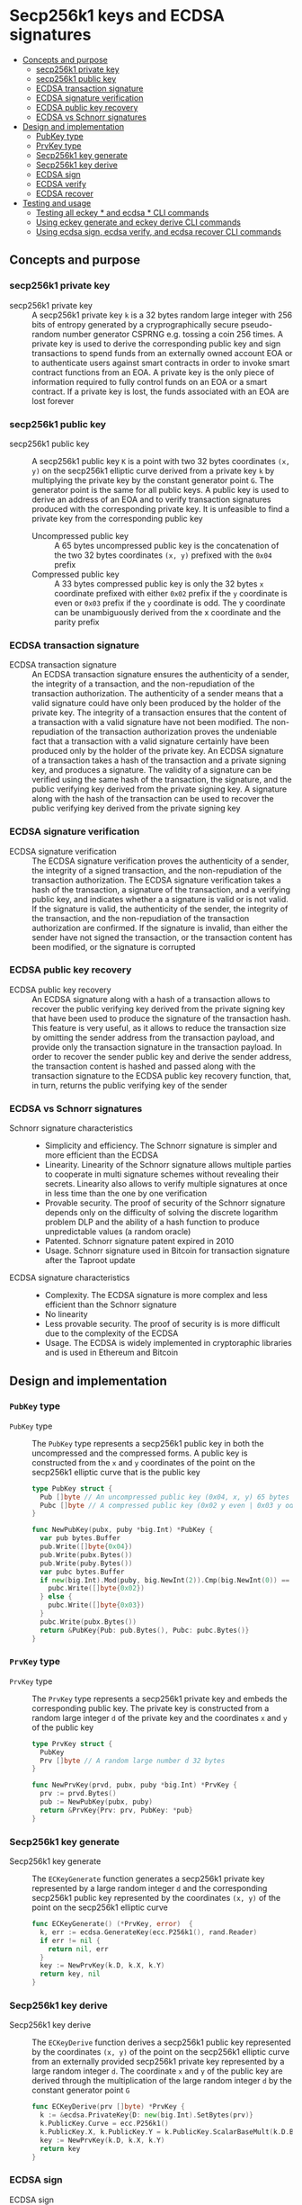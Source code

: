 * Secp256k1 keys and ECDSA signatures
:PROPERTIES:
:TOC: :include descendants
:END:

:CONTENTS:
- [[#concepts-and-purpose][Concepts and purpose]]
  - [[#secp256k1-private-key][secp256k1 private key]]
  - [[#secp256k1-public-key][secp256k1 public key]]
  - [[#ecdsa-transaction-signature][ECDSA transaction signature]]
  - [[#ecdsa-signature-verification][ECDSA signature verification]]
  - [[#ecdsa-public-key-recovery][ECDSA public key recovery]]
  - [[#ecdsa-vs-schnorr-signatures][ECDSA vs Schnorr signatures]]
- [[#design-and-implementation][Design and implementation]]
  - [[#pubkey-type][PubKey type]]
  - [[#prvkey-type][PrvKey type]]
  - [[#secp256k1-key-generate][Secp256k1 key generate]]
  - [[#secp256k1-key-derive][Secp256k1 key derive]]
  - [[#ecdsa-sign][ECDSA sign]]
  - [[#ecdsa-verify][ECDSA verify]]
  - [[#ecdsa-recover][ECDSA recover]]
- [[#testing-and-usage][Testing and usage]]
  - [[#testing-all-eckey--and-ecdsa--cli-commands][Testing all eckey * and ecdsa * CLI commands]]
  - [[#using-eckey-generate-and-eckey-derive-cli-commands][Using eckey generate and eckey derive CLI commands]]
  - [[#using-ecdsa-sign-ecdsa-verify-and-ecdsa-recover-cli-commands][Using ecdsa sign, ecdsa verify, and ecdsa recover CLI commands]]
:END:

** Concepts and purpose

*** secp256k1 private key

- secp256k1 private key :: A secp256k1 private key =k= is a 32 bytes random
  large integer with 256 bits of entropy generated by a cryprographically secure
  pseudo-random number generator CSPRNG e.g. tossing a coin 256 times. A private
  key is used to derive the corresponding public key and sign transactions to
  spend funds from an externally owned account EOA or to authenticate users
  against smart contracts in order to invoke smart contract functions from an
  EOA. A private key is the only piece of information required to fully control
  funds on an EOA or a smart contract. If a private key is lost, the funds
  associated with an EOA are lost forever

*** secp256k1 public key

- secp256k1 public key :: A secp256k1 public key =K= is a point with two 32
  bytes coordinates ~(x, y)~ on the secp256k1 elliptic curve derived from a
  private key =k= by multiplying the private key by the constant generator point
  =G=. The generator point is the same for all public keys. A public key is used
  to derive an address of an EOA and to verify transaction signatures produced
  with the corresponding private key. It is unfeasible to find a private key
  from the corresponding public key
  - Uncompressed public key :: A 65 bytes uncompressed public key is the
    concatenation of the two 32 bytes coordinates ~(x, y)~ prefixed with the
    =0x04= prefix
  - Compressed public key :: A 33 bytes compressed public key is only the 32
    bytes =x= coordinate prefixed with either =0x02= prefix if the =y=
    coordinate is even or =0x03= prefix if the =y= coordinate is odd. The y
    coordinate can be unambiguously derived from the x coordinate and the parity
    prefix

*** ECDSA transaction signature

- ECDSA transaction signature :: An ECDSA transaction signature ensures the
  authenticity of a sender, the integrity of a transaction, and the
  non-repudiation of the transaction authorization. The authenticity of a sender
  means that a valid signature could have only been produced by the holder of
  the private key. The integrity of a transaction ensures that the content of a
  transaction with a valid signature have not been modified. The non-repudiation
  of the transaction authorization proves the undeniable fact that a transaction
  with a valid signature certainly have been produced only by the holder of the
  private key. An ECDSA signature of a transaction takes a hash of the
  transaction and a private signing key, and produces a signature. The validity
  of a signature can be verified using the same hash of the transaction, the
  signature, and the public verifying key derived from the private signing key.
  A signature along with the hash of the transaction can be used to recover the
  public verifying key derived from the private signing key

*** ECDSA signature verification

- ECDSA signature verification :: The ECDSA signature verification proves the
  authenticity of a sender, the integrity of a signed transaction, and the
  non-repudiation of the transaction authorization. The ECDSA signature
  verification takes a hash of the transaction, a signature of the transaction,
  and a verifying public key, and indicates whether a a signature is valid or is
  not valid. If the signature is valid, the authenticity of the sender, the
  integrity of the transaction, and the non-repudiation of the transaction
  authorization are confirmed. If the signature is invalid, than either the
  sender have not signed the transaction, or the transaction content has been
  modified, or the signature is corrupted

*** ECDSA public key recovery

- ECDSA public key recovery :: An ECDSA signature along with a hash of a
  transaction allows to recover the public verifying key derived from the
  private signing key that have been used to produce the signature of the
  transaction hash. This feature is very useful, as it allows to reduce the
  transaction size by omitting the sender address from the transaction payload,
  and provide only the transaction signature in the transaction payload. In
  order to recover the sender public key and derive the sender address, the
  transaction content is hashed and passed along with the transaction signature
  to the ECDSA public key recovery function, that, in turn, returns the public
  verifying key of the sender

*** ECDSA vs Schnorr signatures

- Schnorr signature characteristics ::
  - Simplicity and efficiency. The Schnorr signature is simpler and more
    efficient than the ECDSA
  - Linearity. Linearity of the Schnorr signature allows multiple parties to
    cooperate in multi signature schemes without revealing their secrets.
    Linearity also allows to verify multiple signatures at once in less time
    than the one by one verification
  - Provable security. The proof of security of the Schnorr signature depends
    only on the difficulty of solving the discrete logarithm problem DLP and the
    ability of a hash function to produce unpredictable values (a random oracle)
  - Patented. Schnorr signature patent expired in 2010
  - Usage. Schnorr signature used in Bitcoin for transaction signature after the
    Taproot update
- ECDSA signature characteristics ::
  - Complexity. The ECDSA signature is more complex and less efficient than the
    Schnorr signature
  - No linearity
  - Less provable security. The proof of security is is more difficult due to
    the complexity of the ECDSA
  - Usage. The ECDSA is widely implemented in cryptoraphic libraries and is used
    in Ethereum and Bitcoin

** Design and implementation

*** =PubKey= type

- =PubKey= type :: The =PubKey= type represents a secp256k1 public key in both
  the uncompressed and the compressed forms. A public key is constructed from
  the =x= and =y= coordinates of the point on the secp256k1 elliptic curve that
  is the public key
  #+BEGIN_SRC go
type PubKey struct {
  Pub []byte // An uncompressed public key (0x04, x, y) 65 bytes
  Pubc []byte // A compressed public key (0x02 y even | 0x03 y odd, x) 33 bytes
}

func NewPubKey(pubx, puby *big.Int) *PubKey {
  var pub bytes.Buffer
  pub.Write([]byte{0x04})
  pub.Write(pubx.Bytes())
  pub.Write(puby.Bytes())
  var pubc bytes.Buffer
  if new(big.Int).Mod(puby, big.NewInt(2)).Cmp(big.NewInt(0)) == 0 {
    pubc.Write([]byte{0x02})
  } else {
    pubc.Write([]byte{0x03})
  }
  pubc.Write(pubx.Bytes())
  return &PubKey{Pub: pub.Bytes(), Pubc: pubc.Bytes()}
}
  #+END_SRC

*** =PrvKey= type

- =PrvKey= type :: The =PrvKey= type represents a secp256k1 private key and
  embeds the corresponding public key. The private key is constructed from a
  random large integer =d= of the private key and the coordinates =x= and =y= of
  the public key
  #+BEGIN_SRC go
type PrvKey struct {
  PubKey
  Prv []byte // A random large number d 32 bytes
}

func NewPrvKey(prvd, pubx, puby *big.Int) *PrvKey {
  prv := prvd.Bytes()
  pub := NewPubKey(pubx, puby)
  return &PrvKey{Prv: prv, PubKey: *pub}
}
  #+END_SRC

*** Secp256k1 key generate

- Secp256k1 key generate :: The =ECKeyGenerate= function generates a secp256k1
  private key represented by a large random integer =d= and the corresponding
  secp256k1 public key represented by the coordinates ~(x, y)~ of the point on
  the secp256k1 elliptic curve
  #+BEGIN_SRC go
func ECKeyGenerate() (*PrvKey, error)  {
  k, err := ecdsa.GenerateKey(ecc.P256k1(), rand.Reader)
  if err != nil {
    return nil, err
  }
  key := NewPrvKey(k.D, k.X, k.Y)
  return key, nil
}
  #+END_SRC

*** Secp256k1 key derive

- Secp256k1 key derive :: The =ECKeyDerive= function derives a secp256k1 public
  key represented by the coordinates ~(x, y)~ of the point on the secp256k1
  elliptic curve from an externally provided secp256k1 private key represented
  by a large random integer =d=. The coordinate =x= and =y= of the public key
  are derived through the multiplication of the large random integer =d= by the
  constant generator point =G=
  #+BEGIN_SRC go
func ECKeyDerive(prv []byte) *PrvKey {
  k := &ecdsa.PrivateKey{D: new(big.Int).SetBytes(prv)}
  k.PublicKey.Curve = ecc.P256k1()
  k.PublicKey.X, k.PublicKey.Y = k.PublicKey.ScalarBaseMult(k.D.Bytes())
  key := NewPrvKey(k.D, k.X, k.Y)
  return key
}
  #+END_SRC

*** ECDSA sign

- ECDSA sign :: The =ECDSASign= function takes a hash of a transaction and a
  private signing key, and produces a ECDSA signature
  #+BEGIN_SRC go
func ECDSASign(hash, prv []byte) ([]byte, error) {
  if len(hash) != 32 {
    return nil, fmt.Errorf("ECDSA sign: invalid hash length: %d", len(hash))
  }
  if len(prv) != 32 {
    return nil, fmt.Errorf("ECDSA sign: invalid private key length: %d", len(prv))
  }
  k := &ecdsa.PrivateKey{D: new(big.Int).SetBytes(prv)}
  k.PublicKey.Curve = ecc.P256k1()
  return ecc.SignBytes(k, hash, ecc.LowerS | ecc.RecID)
}
  #+END_SRC

*** ECDSA verify

- ECDSA verify :: The =ECDSAVerify= function takes a hash of a transaction, a
  signature of a transaction, and a public verifying key, and returns true if
  the signature is valid, or false otherwise
  #+BEGIN_SRC go
func ECDSAVerify(hash, sig, pub []byte) error {
  var pubx, puby *big.Int
  switch {
  case len(pub) == 65 && pub[0] == 0x04: // Uncompressed public key
    pubx = new(big.Int).SetBytes(pub[1:33])
    puby = new(big.Int).SetBytes(pub[33:])
  case len(pub) == 33 && (pub[0] == 0x02 || pub[0] == 0x03): // Compressed public key
    pubx, puby = ecc.UnmarshalCompressed(ecc.P256k1(), pub)
  default:
    return fmt.Errorf("ECDSA verify: invalid public key %x", pub)
  }
  k := &ecdsa.PublicKey{Curve: ecc.P256k1(), X: pubx, Y: puby,}
  valid := ecc.VerifyBytes(k, hash, sig, ecc.LowerS | ecc.RecID)
  if !valid {
    return fmt.Errorf("ECDSA verify: invalid signature")
  }
  return nil
}
  #+END_SRC

*** ECDSA recover

- ECDSA recover :: The =ECDSARecover= takes a hash of a transaction and a
  signature of a transaction, and recovers a public verifying key derived from
  the private signing key that has been used to produce the signature
  #+BEGIN_SRC go
func ECDSARecover(hash, sig []byte) (*PubKey, error) {
  k, err := ecc.RecoverPubkey("P-256k1", hash, sig)
  if err != nil {
    return nil, err
  }
  pub := NewPubKey(k.X, k.Y)
  return pub, nil
}
  #+END_SRC

** Testing and usage

*** Testing all =eckey *= and =ecdsa *= CLI commands

#+BEGIN_SRC nushell
go build -o wallet; ./hdwallet/cli-test.nu
#+END_SRC

*** Using =eckey generate= and =eckey derive= CLI commands

Show the help and usage instructions of the =wallet eckey= command
#+BEGIN_SRC nushell
./wallet eckey
# NAME:
#    wallet eckey - Generate a secp256k1 key pair. Derive a secp256k1 public key

# USAGE:
#    wallet eckey [command [command options]]

# COMMANDS:
#    generate  Generate a secp256k1 key pair
#                stdout: a secp256k1 key pair in hex in YAML
#    derive    Derive a secp256k1 public key from an external secp256k1 private key
#                stdin: an external secp256k1 private key in hex
#                stdout: a secp256k1 key pair in hex in YAML

# OPTIONS:
#    --help, -h  show help
#+END_SRC

Generate a secp256k1 key pair. Derive a secp256k1 public key from an externally
provided secp256k1 private key from the initial key generation. Note, that the
derived public key is equal to the originally generated public key.
#+BEGIN_SRC nushell
$env.PATH = $env.PATH | prepend ("." | path expand)
let key = wallet eckey generate | from yaml
print $key
# ╭──────┬────────────────────────────────────────────────────────────────────────────────────╮
# │ prv  │ 31580adc76247ea9aa72695f93efd627c3ad7ccc3e9fca6bfaaa24c70f822afe                   │
# │ pub  │ 04c0eb637fe1ac067560860697e929a78fd2d743c642b7c601535cacc1ec1708e8e51037c0c8341b60 │
# │      │ d68ae18913007bac7b53ff1952c5f0d70dcdcd6afed8e0b6                                   │
# │ pubc │ 02c0eb637fe1ac067560860697e929a78fd2d743c642b7c601535cacc1ec1708e8                 │
# ╰──────┴────────────────────────────────────────────────────────────────────────────────────╯
let pub = $key.prv | wallet eckey derive | from yaml
print $pub
# ╭──────┬────────────────────────────────────────────────────────────────────────────────────╮
# │ prv  │ 31580adc76247ea9aa72695f93efd627c3ad7ccc3e9fca6bfaaa24c70f822afe                   │
# │ pub  │ 04c0eb637fe1ac067560860697e929a78fd2d743c642b7c601535cacc1ec1708e8e51037c0c8341b60 │
# │      │ d68ae18913007bac7b53ff1952c5f0d70dcdcd6afed8e0b6                                   │
# │ pubc │ 02c0eb637fe1ac067560860697e929a78fd2d743c642b7c601535cacc1ec1708e8                 │
# ╰──────┴────────────────────────────────────────────────────────────────────────────────────╯
#+END_SRC

*** Using =ecdsa sign=, =ecdsa verify=, and =ecdsa recover= CLI commands

Show the help and usage instructions of the =wallet ecdsa= command
#+BEGIN_SRC nushell
./wallet ecdsa
# NAME:
#    wallet ecdsa - Sign a hash using the ECDSA. Verify a signature. Recover a public key

# USAGE:
#    wallet ecdsa [command [command options]]

# COMMANDS:
#    sign     Sign a hash using the ECDSA over the secp256k1 elliptic curve
#               stdin: a hash in hex
#               stdout: a signature of the hash in hex
#    verify   Verify a signature using the ECDSA over the secp256k1 elliptic curve
#               stdin: a hash in hex
#               stdout: true if the signature is valid, false otherwise
#    recover  Recover a public key from a hash and its ECDSA signature
#               stdin: a hash in hex
#               stdout: a public key in hex in YAML

# OPTIONS:
#    --help, -h  show help
#+END_SRC

Generate a secp256k1 key pair. Keccak256 hash a "transaction" to sign. Sign the
transaction hash. Verify the signature and confirm that the signature is valid.
Both an uncompressed or a compressed public verifying keys are supported
#+BEGIN_SRC nushell
let key = wallet eckey generate | from yaml
print $key
# ╭──────┬────────────────────────────────────────────────────────────────────────────────────╮
# │ prv  │ b6294ae80064134f8f3ae004f0c16c8a667846622a3e899d707a715d75179b66                   │
# │ pub  │ 04f33c335b33ef8ea5b18c8710c535cdf463d52f03f5345539dae68c70e78ac17350bc1b742e9d55c0 │
# │      │ aef21e978538078acc6af765171507bf8580007bcca5bc42                                   │
# │ pubc │ 02f33c335b33ef8ea5b18c8710c535cdf463d52f03f5345539dae68c70e78ac173                 │
# ╰──────┴────────────────────────────────────────────────────────────────────────────────────╯
let hash = "transaction" | wallet keccak256
print $hash
# bb2a99297e1d12a9b91d4f90d5dd4b160d93c84a9e3b4daa916fec14ec852e05
let sig = $hash | wallet ecdsa sign --prv $key.prv
print $sig
# a01d81f62138a2215375f14222b7cec685ce15d3a7d93a55e6a5625c1291c9b718350af795f75a99744c8d3660836eed5f235f07553426e2afd92523532a318e01
let valid = $hash | wallet ecdsa verify --sig $sig --pub $key.pub | into bool
print $valid
# true
#+END_SRC

Keccak256 hash a capitalized (modified) "Transaction". Try verifying the new
hash against the original signature and confirm that the signature is invalid as
the transaction has been modified
#+BEGIN_SRC nushell
let hash2 = "Transaction" | wallet keccak256
print $hash2
# 59d48e091a087959eff992af21f41b1eda5f677c13ea711af9726339ae78378a
let invalid = $hash2 | wallet ecdsa verify --sig $sig --pub $key.pubc | into bool
print $invalid
# ECDSA verify: invalid signature
# false
#+END_SRC

Recover the public verifying key from the transaction hash, and the transaction
signature. Confirm that the recovered public key is equal the the originally
generated public key
#+BEGIN_SRC nushell
let pub = $hash | wallet ecdsa recover --sig $sig | from yaml
print $pub
# ╭──────┬────────────────────────────────────────────────────────────────────────────────────╮
# │ pub  │ 04f33c335b33ef8ea5b18c8710c535cdf463d52f03f5345539dae68c70e78ac17350bc1b742e9d55c0 │
# │      │ aef21e978538078acc6af765171507bf8580007bcca5bc42                                   │
# │ pubc │ 02f33c335b33ef8ea5b18c8710c535cdf463d52f03f5345539dae68c70e78ac173                 │
# ╰──────┴────────────────────────────────────────────────────────────────────────────────────╯
#+END_SRC
